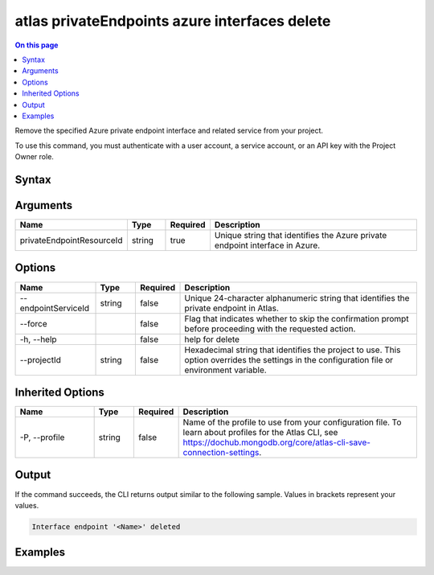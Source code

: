 .. _atlas-privateEndpoints-azure-interfaces-delete:

==============================================
atlas privateEndpoints azure interfaces delete
==============================================

.. default-domain:: mongodb

.. contents:: On this page
   :local:
   :backlinks: none
   :depth: 1
   :class: singlecol

Remove the specified Azure private endpoint interface and related service from your project.

To use this command, you must authenticate with a user account, a service account, or an API key with the Project Owner role.

Syntax
------

.. code-block::
   :caption: Command Syntax

   atlas privateEndpoints azure interfaces delete <privateEndpointResourceId> [options]

.. Code end marker, please don't delete this comment

Arguments
---------

.. list-table::
   :header-rows: 1
   :widths: 20 10 10 60

   * - Name
     - Type
     - Required
     - Description
   * - privateEndpointResourceId
     - string
     - true
     - Unique string that identifies the Azure private endpoint interface in Azure.

Options
-------

.. list-table::
   :header-rows: 1
   :widths: 20 10 10 60

   * - Name
     - Type
     - Required
     - Description
   * - --endpointServiceId
     - string
     - false
     - Unique 24-character alphanumeric string that identifies the private endpoint in Atlas.
   * - --force
     -
     - false
     - Flag that indicates whether to skip the confirmation prompt before proceeding with the requested action.
   * - -h, --help
     -
     - false
     - help for delete
   * - --projectId
     - string
     - false
     - Hexadecimal string that identifies the project to use. This option overrides the settings in the configuration file or environment variable.

Inherited Options
-----------------

.. list-table::
   :header-rows: 1
   :widths: 20 10 10 60

   * - Name
     - Type
     - Required
     - Description
   * - -P, --profile
     - string
     - false
     - Name of the profile to use from your configuration file. To learn about profiles for the Atlas CLI, see https://dochub.mongodb.org/core/atlas-cli-save-connection-settings.

Output
------

If the command succeeds, the CLI returns output similar to the following sample. Values in brackets represent your values.

.. code-block::

   Interface endpoint '<Name>' deleted


Examples
--------

.. code-block::
   :copyable: false

   # Remove the Azure private endpoint interface with the ID /subscriptions/4e133d35-e734-4385-a565-c0945567ae346/resourceGroups/rg_95847a959b876e255dbb9b33_dfragd7w/providers/Microsoft.Network/privateEndpoints/cli-test in Azure from the project with the ID 5e2211c17a3e5a48f5497de3:
   atlas privateEndpoints azure interfaces delete /subscriptions/4e133d35-e734-4385-a565-c0945567ae346/resourceGroups/rg_95847a959b876e255dbb9b33_dfragd7w/providers/Microsoft.Network/privateEndpoints/cli-test --projectId 5e2211c17a3e5a48f5497de3
